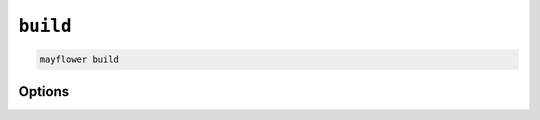 =========
``build``
=========

.. code-block:: bash

    mayflower build

Options
=======

.. argparse::
   :module: mayflower.__main__
   :func: setup_cli
   :prog: mayflower
   :path: build